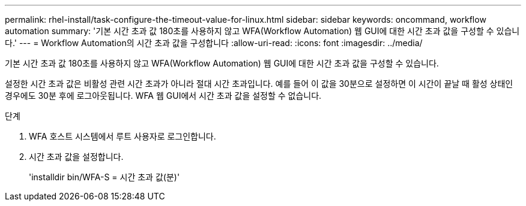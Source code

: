 ---
permalink: rhel-install/task-configure-the-timeout-value-for-linux.html 
sidebar: sidebar 
keywords: oncommand, workflow automation 
summary: '기본 시간 초과 값 180초를 사용하지 않고 WFA(Workflow Automation) 웹 GUI에 대한 시간 초과 값을 구성할 수 있습니다.' 
---
= Workflow Automation의 시간 초과 값을 구성합니다
:allow-uri-read: 
:icons: font
:imagesdir: ../media/


[role="lead"]
기본 시간 초과 값 180초를 사용하지 않고 WFA(Workflow Automation) 웹 GUI에 대한 시간 초과 값을 구성할 수 있습니다.

설정한 시간 초과 값은 비활성 관련 시간 초과가 아니라 절대 시간 초과입니다. 예를 들어 이 값을 30분으로 설정하면 이 시간이 끝날 때 활성 상태인 경우에도 30분 후에 로그아웃됩니다. WFA 웹 GUI에서 시간 초과 값을 설정할 수 없습니다.

.단계
. WFA 호스트 시스템에서 루트 사용자로 로그인합니다.
. 시간 초과 값을 설정합니다.
+
'installdir bin/WFA-S = 시간 초과 값(분)'


